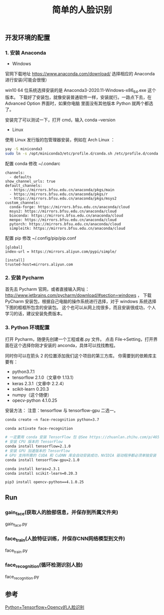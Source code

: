 #+TITLE: 简单的人脸识别

** 开发环境的配置

*** 1. 安装 Anaconda

 - Windows
官网下载地址 https://www.anaconda.com/download/
选择相应的 Anaconda 进行安装(可能会很慢）

win10 64 位系统选择安装的是 Anaconda3-2020.11-Windows-x86_64.exe 这个版本。
下载好了安装包，就像安装普通软件一样，安装就行。一路点下去，在 Advanced Option 界面时，如果你电脑
里面没有其他版本 Python 就两个都选了。

安装完了可以测试一下，打开 cmd，输入 conda --version

 - Linux
使用 Linux 发行版的包管理器安装，例如在 Arch Linux ：
#+BEGIN_SRC sh
yay -S miniconda3
sudo ln -s /opt/miniconda3/etc/profile.d/conda.sh /etc/profile.d/conda.sh
#+END_SRC

配置 conda
修改 ~/.condarc
#+BEGIN_EXAMPLE
channels:
  - defaults
show_channel_urls: true
default_channels:
  - https://mirrors.bfsu.edu.cn/anaconda/pkgs/main
  - https://mirrors.bfsu.edu.cn/anaconda/pkgs/r
  - https://mirrors.bfsu.edu.cn/anaconda/pkgs/msys2
custom_channels:
  conda-forge: https://mirrors.bfsu.edu.cn/anaconda/cloud
  msys2: https://mirrors.bfsu.edu.cn/anaconda/cloud
  bioconda: https://mirrors.bfsu.edu.cn/anaconda/cloud
  menpo: https://mirrors.bfsu.edu.cn/anaconda/cloud
  pytorch: https://mirrors.bfsu.edu.cn/anaconda/cloud
  simpleitk: https://mirrors.bfsu.edu.cn/anaconda/cloud
#+END_EXAMPLE

配置 pip
修改 ~/.config/pip/pip.conf
#+BEGIN_EXAMPLE
[global]
index-url = https://mirrors.aliyun.com/pypi/simple/

[install]
trusted-host=mirrors.aliyun.com
#+END_EXAMPLE

*** 2. 安装 Pycharm
首先去 Pycharm 官网，或者直接输入网址：
http://www.jetbrains.com/pycharm/download/#section=windows ，
下载 PyCharm 安装包，根据自己电脑的操作系统进行选择，对于 windows 系统选择下图的框框所包含的安装包。
这个也可以从网上找很多，而且安装很成功，个人学习的话，建议安装免费版本。

*** 3. Python 环境配置
打开 Pycharm，随便先创建一个工程或者.py 文件。
点击 File→Setting，打开界面在这个选择你刚才安装的 anconda，具体可以找找教程。
[[file:./Pycharm-Project-Interpreter.png]]

同时你可以在箭头 2 的位置添加我们这个项目的第三方库。
你需要到的依赖库主要有：

 - python3.7.1
 - tensorflow 2.1.0（文章中 1.13.1）
 - keras 2.3.1（文章中 2.2.4）
 - scikit-learn 0.20.3
 - numpy（这个随便）
 - opecv-python 4.1.0.25

安装方法：
注意：tensorflow 与 tensorflow-gpu 二选一。
#+BEGIN_SRC sh
conda create –n face-recognition python=3.7

conda activate face-recognition

# 一定要用 conda 安装 TensorFlow 包 @See https://zhuanlan.zhihu.com/p/46579831
# 安装 CPU 版本的 TensorFlow
conda install tensorflow=2.1.0
# 安装 GPU 加速版本的 TensorFlow
# GPU 支持所需的 CUDA 和 CuDNN 库会自动安装成功，NVIDIA 驱动程序都必须单独安装
conda install tensorflow-gpu=2.1.0

conda install keras=2.3.1
conda install scikit-learn=0.20.3

pip3 install opencv-python==4.1.0.25
#+END_SRC

** Run

*** gain_face(获取人的脸部信息，并保存到所属文件夹)
gain_face.py

*** face_train(人脸特征训练，并保存CNN网络模型到文件)
face_train.py

*** face_recognition(循环检测识别人脸)
face_recognition.py

** 参考
[[https://github.com/appleshan/org-notes/blob/master/develop/OpenCV/Python%2BTensorflow%2BOpencv%E7%9A%84%E4%BA%BA%E8%84%B8%E8%AF%86%E5%88%AB.org][Python+Tensorflow+Opencv的人脸识别]]
